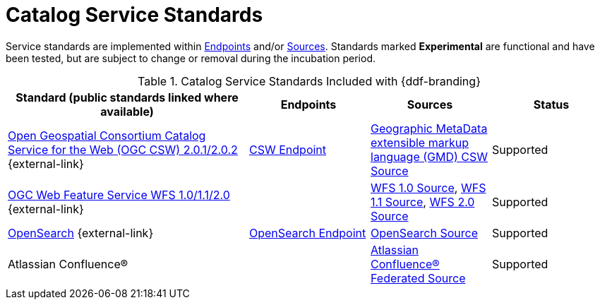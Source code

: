 :title: Catalog Service Standards
:type: subCoreConcept
:section: Core Concepts
:status: published
:parent: Standards Supported by {branding}
:order: 00
:checkmark: image:checkmark.png[X]

= Catalog Service Standards

Service standards are implemented within xref:coreconcepts/endpoints-intro.adoc[Endpoints] and/or xref:coreconcepts/federation-intro.adoc[Sources].
Standards marked *Experimental* are functional and have been tested, but are subject to change or removal during the incubation period.

.Catalog Service Standards Included with {ddf-branding}
[cols="2,1,1,1" options="header"]
|===

|Standard (public standards linked where available)
|Endpoints
|Sources
|Status

|http://www.opengeospatial.org/standards/cat[Open Geospatial Consortium Catalog Service for the Web (OGC CSW) 2.0.1/2.0.2] {external-link}
|xref:integrating:endpoints/csw-endpoint.adoc[CSW Endpoint]
|xref:managing:configuring/sources/gmd-csw-source.adoc[Geographic MetaData extensible markup language (GMD) CSW Source]
|Supported

|http://www.opengeospatial.org/standards/wfs[OGC Web Feature Service WFS 1.0/1.1/2.0] {external-link}
|
|xref:managing:configuring/sources/wfs-10-source.adoc[WFS 1.0 Source], xref:managing:configuring/sources/wfs-11-source.adoc[WFS 1.1 Source], xref:managing:configuring/sources/wfs-20-source.adoc[WFS 2.0 Source]
|Supported

|http://www.opensearch.org/Home[OpenSearch] {external-link}
|xref:integrating:endpoints/opensearch-endpoint.adoc[OpenSearch Endpoint]
|xref:managing:configuring/sources/opensearch-source.adoc[OpenSearch Source]
|Supported

|Atlassian Confluence®
|
|xref:managing:configuring/sources/confluence-federated-source.adoc[Atlassian Confluence® Federated Source]
|Supported
|===
